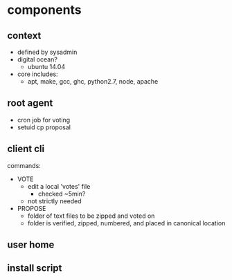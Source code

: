 * components
** context
  - defined by sysadmin
  - digital ocean?
    - ubuntu 14.04
  - core includes:
    - apt, make, gcc, ghc, python2.7, node, apache
** root agent
  - cron job for voting
  - setuid cp proposal
** client cli
commands:
 - VOTE
   - edit a local 'votes' file
     - checked ~5min?
   - not strictly needed
 - PROPOSE
   - folder of text files to be zipped and voted on
   - folder is verified, zipped, numbered, and placed in canonical location
** user home
** install script
